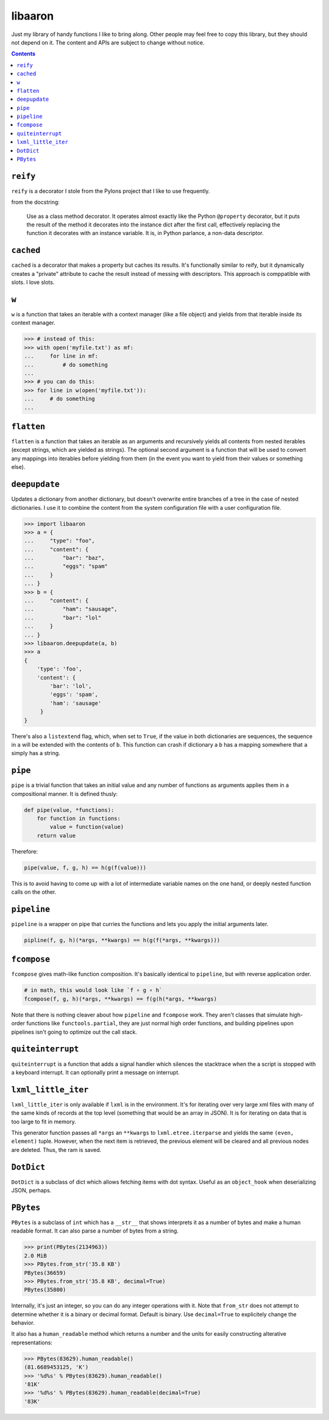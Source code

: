 libaaron
========

Just my library of handy functions I like to bring along. Other people
may feel free to copy this library, but they should not depend on it.
The content and APIs are subject to change without notice.

.. contents::

``reify`` 
----------
``reify`` is a decorator I stole from the Pylons project that I like to
use frequently.

from the docstring:

    Use as a class method decorator.  It operates almost exactly like the
    Python ``@property`` decorator, but it puts the result of the method it
    decorates into the instance dict after the first call, effectively
    replacing the function it decorates with an instance variable.  It is, in
    Python parlance, a non-data descriptor.

``cached``
----------

``cached`` is a decorator that makes a property but caches its results.
It's functionally similar to reify, but it dynamically creates a
"private" attribute to cache the result instead of messing with
descriptors. This approach is comppatible with slots. I love slots.

``w``
-----
``w`` is a function that takes an iterable with a context manager (like
a file object) and yields from that iterable inside its context manager.

.. code:: python

  >>> # instead of this:
  >>> with open('myfile.txt') as mf:
  ...     for line in mf:
  ...         # do something
  ...
  >>> # you can do this:
  >>> for line in w(open('myfile.txt')):
  ...     # do something
  ...
 
``flatten``
-----------
``flatten`` is a function that takes an iterable as an arguments and
recursively yields all contents from nested iterables (except strings,
which are yielded as strings). The optional second argument is a
function that will be used to convert any mappings into iterables before
yielding from them (in the event you want to yield from their values or
something else).

``deepupdate``
--------------
Updates a dictionary from another dictionary, but doesn't overwrite
entire branches of a tree in the case of nested dictionaries. I use it
to combine the content from the system configuration file with a user
configuration file.

.. code:: python

   >>> import libaaron
   >>> a = {
   ...     "type": "foo",
   ...     "content": {
   ...         "bar": "baz",
   ...         "eggs": "spam"
   ...     }
   ... }
   >>> b = {
   ...     "content": {
   ...         "ham": "sausage",
   ...         "bar": "lol"
   ...     }
   ... }
   >>> libaaron.deepupdate(a, b)
   >>> a
   {
       'type': 'foo',
       'content': {
           'bar': 'lol',
           'eggs': 'spam',
           'ham': 'sausage'
        }
   }


There's also a ``listextend`` flag, which, when set to ``True``, if
the value in both dictionaries are sequences, the sequence in ``a``
will be extended with the contents of ``b``. This function can crash
if dictionary a ``b`` has a mapping somewhere that ``a`` simply has
a string.

``pipe``
------------
``pipe`` is a trivial function that takes an initial value and any
number of functions as arguments applies them in a compositional manner.
It is defined thusly:

.. code:: python

   def pipe(value, *functions):
       for function in functions:
           value = function(value)
       return value


Therefore:

.. code:: python

   pipe(value, f, g, h) == h(g(f(value)))

This is to avoid having to come up with a lot of intermediate variable
names on the one hand, or deeply nested function calls on the other.

``pipeline``
------------
``pipeline`` is a wrapper on pipe that curries the functions and lets
you apply the initial arguments later.

.. code:: python

   pipline(f, g, h)(*args, **kwargs) == h(g(f(*args, **kwargs)))

``fcompose``
------------
``fcompose`` gives math-like function composition. It's basically
identical to ``pipeline``, but with reverse application order.

.. code:: python

   # in math, this would look like `f ∘ g ∘ h`
   fcompose(f, g, h)(*args, **kwargs) == f(g(h(*args, **kwargs)

Note that there is nothing cleaver about how ``pipeline`` and
``fcompose`` work. They aren't classes that simulate high-order
functions like ``functools.partial``, they are just normal high order
functions, and building pipelines upon pipelines isn't going to optimize
out the call stack.

``quiteinterrupt``
------------------
``quiteinterrupt`` is a function that adds a signal handler which
silences the stacktrace when the a script is stopped with a keyboard
interrupt. It can optionally print a message on interrupt.

``lxml_little_iter``
--------------------
``lxml_little_iter`` is only available if ``lxml`` is in the
environment. It's for iterating over very large xml files with many of
the same kinds of records at the top level (something that would be an
array in JSON). It is for iterating on data that is too large to fit in
memory.

This generator function passes all ``*args`` an ``**kwargs`` to
``lxml.etree.iterparse`` and yields the same ``(even, element)`` tuple.
However, when the next item is retrieved, the previous element will be
cleared and all previous nodes are deleted. Thus, the ram is saved.

``DotDict``
-----------
``DotDict`` is a subclass of dict which allows fetching items with dot
syntax. Useful as an ``object_hook`` when deserializing JSON, perhaps.

``PBytes``
----------
``PBytes`` is a subclass of ``int`` which has a ``__str__`` that shows
interprets it as a number of bytes and make a human readable format. It
can also parse a number of bytes from a string.

.. code:: python

  >>> print(PBytes(2134963))
  2.0 MiB
  >>> PBytes.from_str('35.8 KB')
  PBytes(36659)
  >>> PBytes.from_str('35.8 KB', decimal=True)
  PBytes(35800)

Internally, it's just an integer, so you can do any integer operations
with it. Note that ``from_str`` does not attempt to determine whether it
is a binary or decimal format. Default is binary. Use ``decimal=True``
to explicitely change the behavior.

It also has a ``human_readable`` method which returns a number and the
units for easily constructing alterative representations:

.. code:: python

  >>> PBytes(83629).human_readable()
  (81.6689453125, 'K')
  >>> '%d%s' % PBytes(83629).human_readable()
  '81K'
  >>> '%d%s' % PBytes(83629).human_readable(decimal=True)
  '83K'
